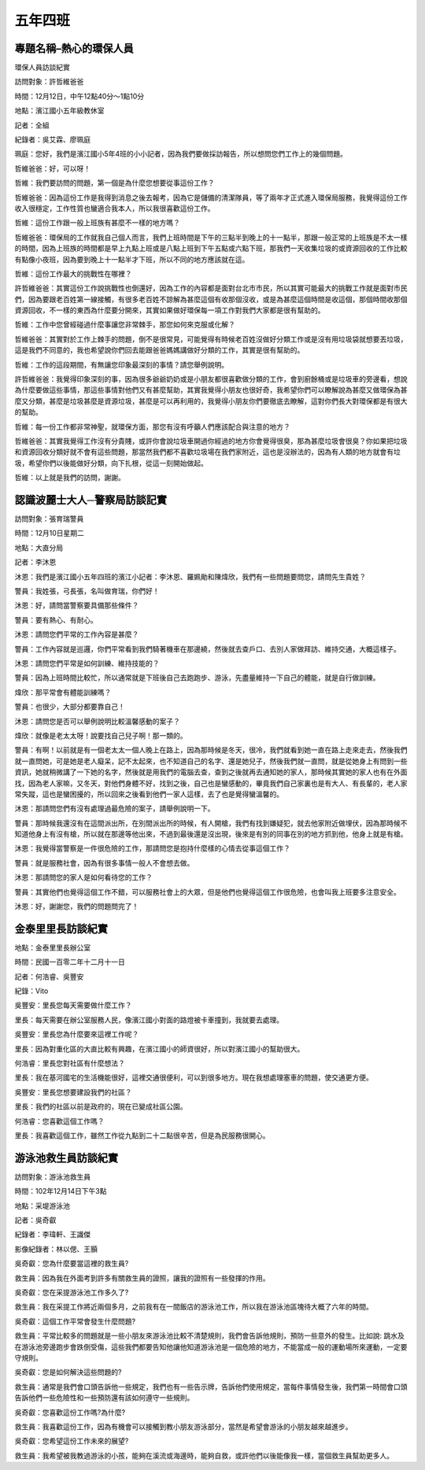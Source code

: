 ========
五年四班
========

專題名稱–熱心的環保人員
=======================
環保人員訪談紀實

訪問對象：許哲維爸爸

時間：12月12日，中午12點40分～1點10分

地點：濱江國小五年級教休室

記者：全組

紀錄者：吳艾霖、廖珮庭

珮庭：您好，我們是濱江國小5年4班的小小記者，因為我們要做採訪報告，所以想問您們工作上的幾個問題。

哲維爸爸：好，可以呀！

哲維：我們要訪問的問題，第一個是為什麼您想要從事這份工作？

哲維爸爸：因為這份工作是我得到消息之後去報考，因為它是儲備的清潔隊員，等了兩年才正式進入環保局服務，我覺得這份工作收入很穩定，工作性質也蠻適合我本人，所以我很喜歡這份工作。

哲維：這份工作跟一般上班族有甚麼不一樣的地方嗎？

哲維爸爸：環保局的工作就我自己個人而言，我們上班時間是下午的三點半到晚上的十一點半，那跟一般正常的上班族是不太一樣的時間，因為上班族的時間都是早上九點上班或是八點上班到下午五點或六點下班，那我們一天收集垃圾的或資源回收的工作比較有點像小夜班，因為要到晚上十一點半才下班，所以不同的地方應該就在這。

哲維：這份工作最大的挑戰性在哪裡？

許哲維爸爸：其實這份工作說挑戰性也倒還好，因為工作的內容都是面對台北市市民，所以其實可能最大的挑戰工作就是面對市民們，因為要跟老百姓第一線接觸，有很多老百姓不諒解為甚麼這個有收那個沒收，或是為甚麼這個時間是收這個，那個時間收那個資源回收，不一樣的東西為什麼要分開來，其實如果做好環保每一項工作對我們大家都是很有幫助的。

哲維：工作中您曾經碰過什麼事讓您非常棘手，那您如何來克服或化解？

哲維爸爸：其實對於工作上棘手的問題，倒不是很常見，可能覺得有時候老百姓沒做好分類工作或是沒有用垃圾袋就想要丟垃圾，這是我們不同意的，我也希望說你們回去能跟爸爸媽媽講做好分類的工作，其實是很有幫助的。

哲維：工作的這段期間，有無讓您印象最深刻的事情？請您舉例說明。

許哲維爸爸：我覺得印象深刻的事，因為很多爺爺奶奶或是小朋友都很喜歡做分類的工作，會到廚餘桶或是垃圾車的旁邊看，想說為什麼要做這些事情，那這些事情對他們又有甚麼幫助，其實我覺得小朋友也很好奇，我希望你們可以瞭解說為甚麼又做環保為甚麼又分類，甚麼是垃圾甚麼是資源垃圾，甚麼是可以再利用的，我覺得小朋友你們要徹底去瞭解，這對你們長大對環保都是有很大的幫助。

哲維：每一份工作都非常神聖，就環保方面，那您有沒有呼籲人們應該配合與注意的地方？

哲維爸爸：其實我覺得工作沒有分貴賤，或許你會說垃圾車開過你經過的地方你會覺得很臭，那為甚麼垃圾會很臭？你如果把垃圾和資源回收分類好就不會有這些問題，那當然我們都不喜歡垃圾場在我們家附近，這也是沒辦法的，因為有人類的地方就會有垃圾，希望你們以後能做好分類，向下扎根，從這一刻開始做起。

哲維：以上就是我們的訪問，謝謝。

.. image:: 504/50401.jpeg.jpg

認識波麗士大人─警察局訪談記實
=============================
訪問對象：張育瑞警員

時間：12月10日星期二

地點：大直分局

記者：李沐恩

沐恩：我們是濱江國小五年四班的濱江小記者：李沐恩、羅姵勛和陳煒欣，我們有一些問題要問您，請問先生貴姓？

警員：我姓張，弓長張，名叫做育瑞，你們好！

沐恩：好，請問當警察要具備那些條件？

警員：要有熱心、有耐心。

沐恩：請問您們平常的工作內容是甚麼？

警員：工作內容就是巡邏，你們平常看到我們騎著機車在那邊繞，然後就去查戶口、去別人家做拜訪、維持交通，大概這樣子。

沐恩：請問您們平常是如何訓練、維持技能的？

警員：因為上班時間比較忙，所以通常就是下班後自己去跑跑步、游泳，先盡量維持一下自己的體能，就是自行做訓練。

煒欣：那平常會有體能訓練嗎？

警員：也很少，大部分都要靠自己！

沐恩：請問您是否可以舉例說明比較溫馨感動的案子？

煒欣：就像是老太太呀！說要找自己兒子啊！那一類的。

警員：有啊！以前就是有一個老太太一個人晚上在路上，因為那時候是冬天，很冷，我們就看到她一直在路上走來走去，然後我們就一直問她，可是她是老人癡呆，記不太起來，也不知道自己的名字、還是她兒子，然後我們就一直問，就是從她身上有問到一些資訊，她就稍微講了一下她的名字，然後就是用我們的電腦去查，查到之後就再去通知她的家人，那時候其實她的家人也有在外面找，因為老人家嘛，又冬天，對他們身體不好，找到之後，自己也是蠻感動的，畢竟我們自己家裏也是有大人、有長輩的，老人家常失蹤，這也是蠻困擾的，所以回來之後看到他們一家人這樣，去了也是覺得蠻溫馨的。

沐恩：那請問您們有沒有處理過最危險的案子，請舉例說明一下。

警員：那時候我還沒有在這間派出所，在別間派出所的時候，有人開槍，我們有找到嫌疑犯，就去他家附近做埋伏，因為那時候不知道他身上有沒有槍，所以就在那邊等他出來，不過到最後還是沒出現，後來是有別的同事在別的地方抓到他，他身上就是有槍。

沐恩：我覺得當警察是一件很危險的工作，那請問您是抱持什麼樣的心情去從事這個工作？

警員：就是服務社會，因為有很多事情一般人不會想去做。

沐恩：那請問您的家人是如何看待您的工作？

警員：其實他們也覺得這個工作不錯，可以服務社會上的大眾，但是他們也覺得這個工作很危險，也會叫我上班要多注意安全。

沐恩：好，謝謝您，我們的問題問完了！

.. image:: 504/50402.jpeg.jpg

金泰里里長訪談紀實
==================
地點：金泰里里長辦公室

時間：民國一百零二年十二月十一日

記者：何浩睿、吳豐安

紀錄：Vito

吳豐安：里長您每天需要做什麼工作？

里長：每天需要在辦公室服務人民，像濱江國小對面的路燈被卡車撞到，我就要去處理。

吳豐安：里長您為什麼要來這裡工作呢？

里長：因為對重化區的大直比較有興趣，在濱江國小的師資很好，所以對濱江國小的幫助很大。

何浩睿：里長您對社區有什麼想法？

里長：我在基河國宅的生活機能很好，這裡交通很便利，可以到很多地方。現在我想處理塞車的問題，使交通更方便。

吳豐安：里長您想要建設我們的社區？

里長：我們的社區以前是政府的，現在已變成社區公園。

何浩睿：您喜歡這個工作嗎？

里長：我喜歡這個工作，雖然工作從九點到二十二點很辛苦，但是為民服務很開心。

游泳池救生員訪談紀實
====================
訪問對象：游泳池救生員

時間：102年12月14日下午3點

地點：采堤游泳池

記者：吳奇叡

紀錄者：李瑋軒、王識傑

影像紀錄者：林以偲、王顥

吳奇叡：您為什麼要當這裡的救生員?

救生員：因為我在外面考到許多有關救生員的證照，讓我的證照有一些發揮的作用。

吳奇叡：您在采提游泳池工作多久了?

救生員：我在采提工作將近兩個多月，之前我有在一間飯店的游泳池工作，所以我在游泳池區塊待大概了六年的時間。

吳奇叡：這個工作平常會發生什麼問題?

救生員：平常比較多的問題就是一些小朋友來游泳池比較不清楚規則，我們會告訴他規則，預防一些意外的發生。比如說: 跳水及在游泳池旁邊跑步會跌倒受傷，這些我們都要告知他讓他知道游泳池是一個危險的地方，不能當成一般的運動場所來運動，一定要守規則。

吳奇叡：您是如何解決這些問題的?

救生員：通常是我們會口頭告訴他一些規定，我們也有一些告示牌，告訴他們使用規定，當每件事情發生後，我們第一時間會口頭告訴他們一些危險性和一些預防還有該如何遵守一些規則。

吳奇叡：您喜歡這份工作嗎?為什麼?

救生員：我喜歡這份工作，因為有機會可以接觸到教小朋友游泳部分，當然是希望會游泳的小朋友越來越進步。

吳奇叡：您希望這份工作未來的展望?

救生員：我希望被我教過游泳的小孩，能夠在溪流或海邊時，能夠自救，或許他們以後能像我一樣，當個救生員幫助更多人。

